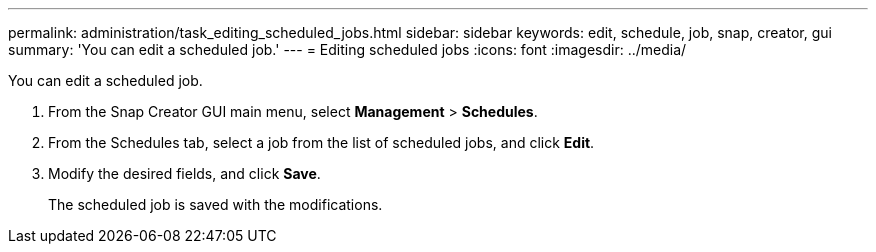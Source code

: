 ---
permalink: administration/task_editing_scheduled_jobs.html
sidebar: sidebar
keywords: edit, schedule, job, snap, creator, gui
summary: 'You can edit a scheduled job.'
---
= Editing scheduled jobs
:icons: font
:imagesdir: ../media/

[.lead]
You can edit a scheduled job.

. From the Snap Creator GUI main menu, select *Management* > *Schedules*.
. From the Schedules tab, select a job from the list of scheduled jobs, and click *Edit*.
. Modify the desired fields, and click *Save*.
+
The scheduled job is saved with the modifications.
